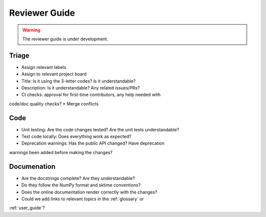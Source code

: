 .. _reviewer_guide:

==============
Reviewer Guide
==============

.. warning::

    The reviewer guide is under development.


Triage
======

* Assign relevant labels
* Assign to relevant project board
* Title: Is it using the 3-letter codes? Is it understandable?
* Description: Is it understandable? Any related issues/PRs?
* CI checks: approval for first-time contributors, any help needed with
code/doc quality checks?
* Merge conflicts

Code
====

* Unit testing: Are the code changes tested? Are the unit tests understandable?
* Test code locally: Does everything work as expected?
* Deprecation warnings: Has the public API changed? Have deprecation
warnings been added before making the changes?

Documenation
============

* Are the docstrings complete? Are they understandable?
* Do they follow the NumPy format and sktime conventions?
* Does the online documentation render correctly with the changes?
* Could we add links to relevant topics in the :ref:`glossary` or
:ref:`user_guide`?
